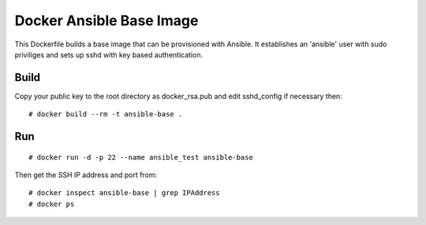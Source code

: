 Docker Ansible Base Image
=========================

This Dockerfile builds a base image that can be provisioned with Ansible. It establishes an 'ansible' user with sudo priviliges and sets up sshd with key based authentication.

Build
-----

Copy your public key to the root directory as docker_rsa.pub and edit sshd_config if necessary then::

    # docker build --rm -t ansible-base .

Run
---

::

    # docker run -d -p 22 --name ansible_test ansible-base

Then get the SSH IP address and port from::

    # docker inspect ansible-base | grep IPAddress
    # docker ps
